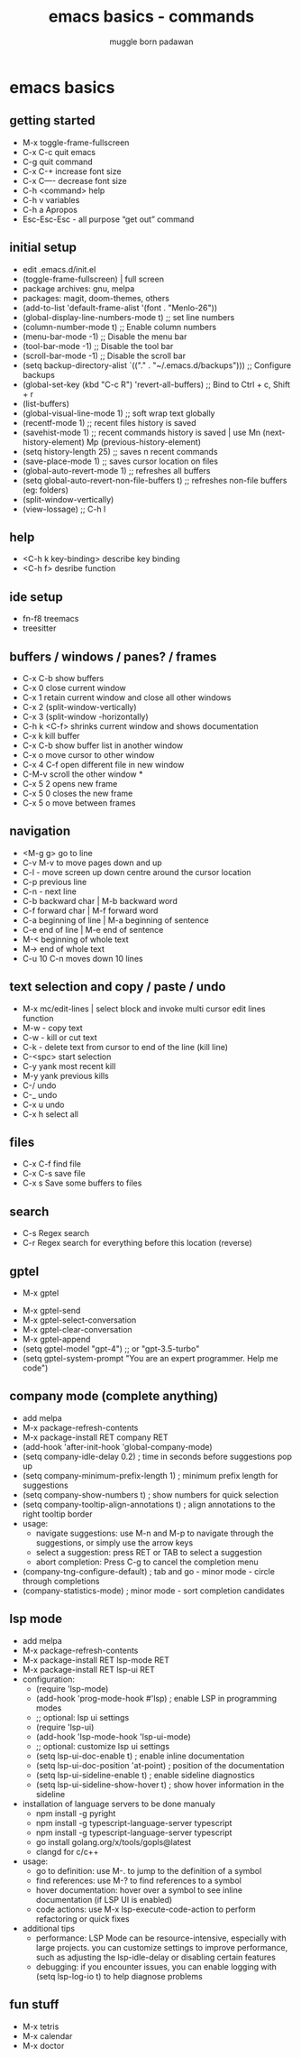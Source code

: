 #+Title: emacs basics - commands
#+Author: muggle born padawan

* emacs basics
** getting started
- M-x toggle-frame-fullscreen
- C-x C-c quit emacs
- C-g quit command
- C-x C-+ increase font size
- C-x C—- decrease font size 
- C-h <command> help 
- C-h v variables
- C-h a Apropos 
- Esc-Esc-Esc - all purpose “get out” command
** initial setup
- edit .emacs.d/init.el
- (toggle-frame-fullscreen) | full screen 
- package archives: gnu, melpa
- packages: magit, doom-themes, others 
- (add-to-list 'default-frame-alist '(font . "Menlo-26"))
- (global-display-line-numbers-mode t) ;; set line numbers
- (column-number-mode t) ;; Enable column numbers
- (menu-bar-mode -1)       ;; Disable the menu bar
- (tool-bar-mode -1)       ;; Disable the tool bar
- (scroll-bar-mode -1)     ;; Disable the scroll bar
- (setq backup-directory-alist `(("." . "~/.emacs.d/backups"))) ;; Configure backups
- (global-set-key (kbd "C-c R") 'revert-all-buffers)  ;; Bind to Ctrl + c, Shift + r
- (list-buffers)
- (global-visual-line-mode 1) ;; soft wrap text globally
- (recentf-mode 1) ;; recent files history is saved 
- (savehist-mode 1) ;; recent commands history is saved | use Mn (next-history-element) Mp (previous-history-element) 
- (setq history-length 25) ;; saves n recent commands 
- (save-place-mode 1) ;; saves cursor location on files 
- (global-auto-revert-mode 1) ;; refreshes all buffers
- (setq global-auto-revert-non-file-buffers t) ;; refreshes non-file buffers (eg: folders)
- (split-window-vertically)
- (view-lossage) ;; C-h l
** help
- <C-h k key-binding> describe key binding
- <C-h f> desribe function 
** ide setup
- fn-f8 treemacs
- treesitter
** buffers / windows / panes? / frames
- C-x C-b show buffers
- C-x 0 close current window
- C-x 1 retain current window and close all other windows
- C-x 2 (split-window-vertically)
- C-x 3 (split-window -horizontally)
- C-h k <C-f> shrinks current window and shows documentation 
- C-x k kill buffer
- C-x C-b show buffer list in another window 
- C-x o move cursor to other window
- C-x 4 C-f open different file in new window
- C-M-v scroll the other window *
- C-x 5 2 opens new frame
- C-x 5 0 closes the new frame 
- C-x 5 o move between frames
** navigation
- <M-g g> go to line
- C-v M-v to move pages down and up
- C-l - move screen up down centre around the cursor location 
- C-p previous line
- C-n - next line
- C-b backward char | M-b backward word
- C-f forward char | M-f forward word 
- C-a beginning of line | M-a beginning of sentence
- C-e end of line | M-e end of sentence 
- M-< beginning of whole text
- M-> end of whole text
- C-u 10 C-n moves down 10 lines 
** text selection and copy / paste / undo 
- M-x mc/edit-lines | select block and invoke multi cursor edit lines function 
- M-w - copy text
- C-w - kill or cut text
- C-k - delete text from cursor to end of the line (kill line)
- C-<spc> start selection 
- C-y yank most recent kill
- M-y yank previous kills
- C-/ undo 
- C-_ undo
- C-x u undo 
- C-x h select all
** files
- C-x C-f find file
- C-x C-s save file
- C-x s Save some buffers to files
** search
- C-s Regex search
- C-r Regex search for everything before this location (reverse)
** gptel
 - M-x gptel
- M-x gptel-send
- M-x gptel-select-conversation
- M-x gptel-clear-conversation
- M-x gptel-append
- (setq gptel-model "gpt-4")  ;; or "gpt-3.5-turbo"
- (setq gptel-system-prompt "You are an expert programmer. Help me code")
** company mode (complete anything)
- add melpa
- M-x package-refresh-contents
- M-x package-install RET company RET
- (add-hook 'after-init-hook 'global-company-mode)
- (setq company-idle-delay 0.2)  ; time in seconds before suggestions pop up
- (setq company-minimum-prefix-length 1)  ; minimum prefix length for suggestions
- (setq company-show-numbers t)  ; show numbers for quick selection
- (setq company-tooltip-align-annotations t)  ; align annotations to the right tooltip border  
- usage:
  - navigate suggestions: use M-n and M-p to navigate through the suggestions, or simply use the arrow keys
  - select a suggestion: press RET or TAB to select a suggestion
  - abort completion: Press C-g to cancel the completion menu
- (company-tng-configure-default) ; tab and go - minor mode - circle through completions 
- (company-statistics-mode) ; minor mode - sort completion candidates
** lsp mode
- add melpa
- M-x package-refresh-contents
- M-x package-install RET lsp-mode RET
- M-x package-install RET lsp-ui RET
- configuration: 
  - (require 'lsp-mode)
  - (add-hook 'prog-mode-hook #'lsp)  ; enable LSP in programming modes
  - ;; optional: lsp ui settings
  - (require 'lsp-ui)
  - (add-hook 'lsp-mode-hook 'lsp-ui-mode)
  - ;; optional: customize lsp ui settings
  - (setq lsp-ui-doc-enable t)  ; enable inline documentation
  - (setq lsp-ui-doc-position 'at-point)  ; position of the documentation
  - (setq lsp-ui-sideline-enable t)  ; enable sideline diagnostics
  - (setq lsp-ui-sideline-show-hover t)  ; show hover information in the sideline
- installation of language servers to be done manualy
  - npm install -g pyright
  - npm install -g typescript-language-server typescript
  - npm install -g typescript-language-server typescript
  - go install golang.org/x/tools/gopls@latest
  - clangd for c/c++
- usage:
  - go to definition: use M-. to jump to the definition of a symbol
  - find references: use M-? to find references to a symbol
  - hover documentation: hover over a symbol to see inline documentation (if LSP UI is enabled)
  - code actions: use M-x lsp-execute-code-action to perform refactoring or quick fixes
- additional tips
  - performance: LSP Mode can be resource-intensive, especially with large projects. you can customize settings to improve performance, such as adjusting the lsp-idle-delay or disabling certain features
  - debugging: if you encounter issues, you can enable logging with (setq lsp-log-io t) to help diagnose problems
** fun stuff
- M-x tetris
- M-x calendar
- M-x doctor
